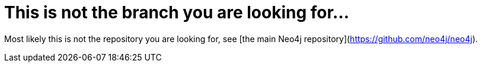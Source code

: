 This is not the branch you are looking for...
=============================================

Most likely this is not the repository you are looking for, see [the main Neo4j repository](https://github.com/neo4j/neo4j).